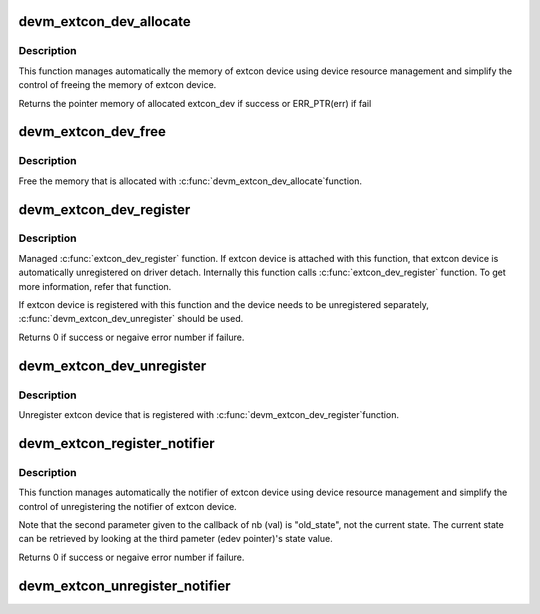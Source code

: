 .. -*- coding: utf-8; mode: rst -*-
.. src-file: drivers/extcon/devres.c

.. _`devm_extcon_dev_allocate`:

devm_extcon_dev_allocate
========================

.. c:function:: struct extcon_dev *devm_extcon_dev_allocate(struct device *dev, const unsigned int *supported_cable)

    Allocate managed extcon device

    :param struct device \*dev:
        device owning the extcon device being created

    :param const unsigned int \*supported_cable:
        Array of supported extcon ending with EXTCON_NONE.
        If supported_cable is NULL, cable name related APIs
        are disabled.

.. _`devm_extcon_dev_allocate.description`:

Description
-----------

This function manages automatically the memory of extcon device using device
resource management and simplify the control of freeing the memory of extcon
device.

Returns the pointer memory of allocated extcon_dev if success
or ERR_PTR(err) if fail

.. _`devm_extcon_dev_free`:

devm_extcon_dev_free
====================

.. c:function:: void devm_extcon_dev_free(struct device *dev, struct extcon_dev *edev)

    Resource-managed \ :c:func:`extcon_dev_unregister`\ 

    :param struct device \*dev:
        device the extcon belongs to

    :param struct extcon_dev \*edev:
        the extcon device to unregister

.. _`devm_extcon_dev_free.description`:

Description
-----------

Free the memory that is allocated with \ :c:func:`devm_extcon_dev_allocate`\ 
function.

.. _`devm_extcon_dev_register`:

devm_extcon_dev_register
========================

.. c:function:: int devm_extcon_dev_register(struct device *dev, struct extcon_dev *edev)

    Resource-managed \ :c:func:`extcon_dev_register`\ 

    :param struct device \*dev:
        device to allocate extcon device

    :param struct extcon_dev \*edev:
        the new extcon device to register

.. _`devm_extcon_dev_register.description`:

Description
-----------

Managed \ :c:func:`extcon_dev_register`\  function. If extcon device is attached with
this function, that extcon device is automatically unregistered on driver
detach. Internally this function calls \ :c:func:`extcon_dev_register`\  function.
To get more information, refer that function.

If extcon device is registered with this function and the device needs to be
unregistered separately, \ :c:func:`devm_extcon_dev_unregister`\  should be used.

Returns 0 if success or negaive error number if failure.

.. _`devm_extcon_dev_unregister`:

devm_extcon_dev_unregister
==========================

.. c:function:: void devm_extcon_dev_unregister(struct device *dev, struct extcon_dev *edev)

    Resource-managed \ :c:func:`extcon_dev_unregister`\ 

    :param struct device \*dev:
        device the extcon belongs to

    :param struct extcon_dev \*edev:
        the extcon device to unregister

.. _`devm_extcon_dev_unregister.description`:

Description
-----------

Unregister extcon device that is registered with \ :c:func:`devm_extcon_dev_register`\ 
function.

.. _`devm_extcon_register_notifier`:

devm_extcon_register_notifier
=============================

.. c:function:: int devm_extcon_register_notifier(struct device *dev, struct extcon_dev *edev, unsigned int id, struct notifier_block *nb)

    Resource-managed \ :c:func:`extcon_register_notifier`\ 

    :param struct device \*dev:
        device to allocate extcon device

    :param struct extcon_dev \*edev:
        the extcon device that has the external connecotr.

    :param unsigned int id:
        the unique id of each external connector in extcon enumeration.

    :param struct notifier_block \*nb:
        a notifier block to be registered.

.. _`devm_extcon_register_notifier.description`:

Description
-----------

This function manages automatically the notifier of extcon device using
device resource management and simplify the control of unregistering
the notifier of extcon device.

Note that the second parameter given to the callback of nb (val) is
"old_state", not the current state. The current state can be retrieved
by looking at the third pameter (edev pointer)'s state value.

Returns 0 if success or negaive error number if failure.

.. _`devm_extcon_unregister_notifier`:

devm_extcon_unregister_notifier
===============================

.. c:function:: void devm_extcon_unregister_notifier(struct device *dev, struct extcon_dev *edev, unsigned int id, struct notifier_block *nb)

    :param struct device \*dev:
        device to allocate extcon device

    :param struct extcon_dev \*edev:
        the extcon device that has the external connecotr.

    :param unsigned int id:
        the unique id of each external connector in extcon enumeration.

    :param struct notifier_block \*nb:
        a notifier block to be registered.

.. This file was automatic generated / don't edit.

